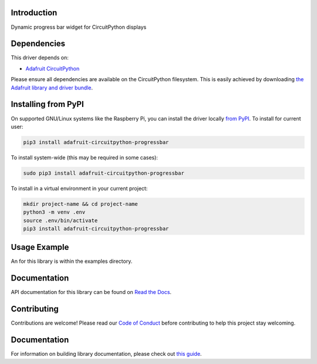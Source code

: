 Introduction
============

.. image:: https://readthedocs.org/projects/adafruit-circuitpython-progressbar/badge/?version=latest
    :target: https://docs.circuitpython.org/projects/progressbar/en/latest/
    :alt: Documentation Status

.. image:: https://img.shields.io/discord/327254708534116352.svg
    :target: https://adafru.it/discord
    :alt: Discord

.. image:: https://github.com/brentru/Adafruit_CircuitPython_ProgressBar/workflows/Build%20CI/badge.svg
    :target: https://github.com/brentru/Adafruit_CircuitPython_ProgressBar/actions
    :alt: Build Status

Dynamic progress bar widget for CircuitPython displays


Dependencies
=============
This driver depends on:

* `Adafruit CircuitPython <https://github.com/adafruit/circuitpython>`_

Please ensure all dependencies are available on the CircuitPython filesystem.
This is easily achieved by downloading
`the Adafruit library and driver bundle <https://circuitpython.org/libraries>`_.

Installing from PyPI
=====================
On supported GNU/Linux systems like the Raspberry Pi, you can install the driver locally `from
PyPI <https://pypi.org/project/adafruit-circuitpython-progressbar/>`_. To install for current user:

.. code-block:: shell

    pip3 install adafruit-circuitpython-progressbar

To install system-wide (this may be required in some cases):

.. code-block:: shell

    sudo pip3 install adafruit-circuitpython-progressbar

To install in a virtual environment in your current project:

.. code-block:: shell

    mkdir project-name && cd project-name
    python3 -m venv .env
    source .env/bin/activate
    pip3 install adafruit-circuitpython-progressbar

Usage Example
=============

An for this library is within the examples directory.

Documentation
=============

API documentation for this library can be found on `Read the Docs <https://docs.circuitpython.org/projects/progressbar/en/latest/>`_.

Contributing
============

Contributions are welcome! Please read our `Code of Conduct
<https://github.com/brentru/Adafruit_CircuitPython_ProgressBar/blob/main/CODE_OF_CONDUCT.md>`_
before contributing to help this project stay welcoming.

Documentation
=============

For information on building library documentation, please check out `this guide <https://learn.adafruit.com/creating-and-sharing-a-circuitpython-library/sharing-our-docs-on-readthedocs#sphinx-5-1>`_.
